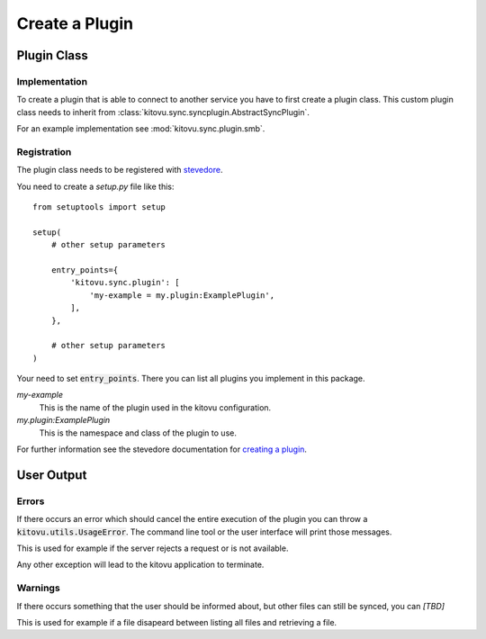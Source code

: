 ===============
Create a Plugin
===============

Plugin Class
------------

Implementation
~~~~~~~~~~~~~~

To create a plugin that is able to connect to another service you have to first create a plugin class.
This custom plugin class needs to inherit from :class:`kitovu.sync.syncplugin.AbstractSyncPlugin`.

For an example implementation see :mod:`kitovu.sync.plugin.smb`.

Registration
~~~~~~~~~~~~

The plugin class needs to be registered with stevedore_.

You need to create a `setup.py` file like this::

 from setuptools import setup

 setup(
     # other setup parameters

     entry_points={
         'kitovu.sync.plugin': [
             'my-example = my.plugin:ExamplePlugin',
         ],
     },

     # other setup parameters
 )

Your need to set :code:`entry_points`.
There you can list all plugins you implement in this package.

`my-example`
  This is the name of the plugin used in the kitovu configuration.
`my.plugin:ExamplePlugin`
  This is the namespace and class of the plugin to use.

For further information see the stevedore documentation for `creating a plugin`_.

.. _stevedore: https://docs.openstack.org/stevedore/latest/
.. _`creating a plugin`: https://docs.openstack.org/stevedore/latest/user/tutorial/creating_plugins.html

User Output
------------

Errors
~~~~~~

If there occurs an error which should cancel the entire execution of the plugin you can throw a :code:`kitovu.utils.UsageError`.
The command line tool or the user interface will print those messages.

This is used for example if the server rejects a request or is not available.

Any other exception will lead to the kitovu application to terminate.

Warnings
~~~~~~~~

.. FIXME

If there occurs something that the user should be informed about, but other files can still be synced, you can *[TBD]*

This is used for example if a file disapeard between listing all files and retrieving a file.
